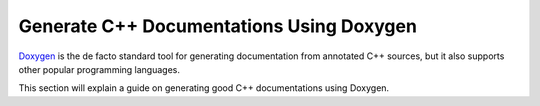 .. _doxygen-guide:

Generate C++ Documentations Using Doxygen
=========================================

`Doxygen <https://www.doxygen.nl/>`_ is the de facto standard tool for generating documentation from annotated C++ sources, but it also supports other popular programming languages.

This section will explain a guide on generating good C++ documentations using Doxygen.

